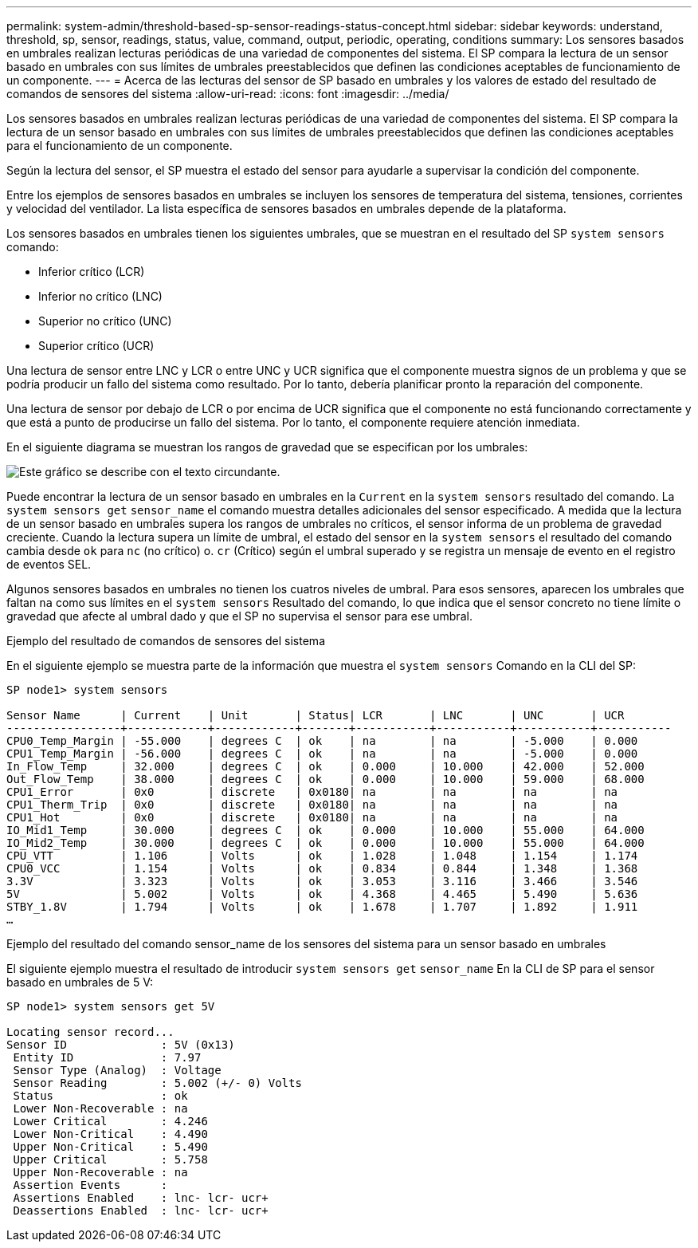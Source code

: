 ---
permalink: system-admin/threshold-based-sp-sensor-readings-status-concept.html 
sidebar: sidebar 
keywords: understand, threshold, sp, sensor, readings, status, value, command, output, periodic, operating, conditions 
summary: Los sensores basados en umbrales realizan lecturas periódicas de una variedad de componentes del sistema. El SP compara la lectura de un sensor basado en umbrales con sus límites de umbrales preestablecidos que definen las condiciones aceptables de funcionamiento de un componente. 
---
= Acerca de las lecturas del sensor de SP basado en umbrales y los valores de estado del resultado de comandos de sensores del sistema
:allow-uri-read: 
:icons: font
:imagesdir: ../media/


[role="lead"]
Los sensores basados en umbrales realizan lecturas periódicas de una variedad de componentes del sistema. El SP compara la lectura de un sensor basado en umbrales con sus límites de umbrales preestablecidos que definen las condiciones aceptables para el funcionamiento de un componente.

Según la lectura del sensor, el SP muestra el estado del sensor para ayudarle a supervisar la condición del componente.

Entre los ejemplos de sensores basados en umbrales se incluyen los sensores de temperatura del sistema, tensiones, corrientes y velocidad del ventilador. La lista específica de sensores basados en umbrales depende de la plataforma.

Los sensores basados en umbrales tienen los siguientes umbrales, que se muestran en el resultado del SP `system sensors` comando:

* Inferior crítico (LCR)
* Inferior no crítico (LNC)
* Superior no crítico (UNC)
* Superior crítico (UCR)


Una lectura de sensor entre LNC y LCR o entre UNC y UCR significa que el componente muestra signos de un problema y que se podría producir un fallo del sistema como resultado. Por lo tanto, debería planificar pronto la reparación del componente.

Una lectura de sensor por debajo de LCR o por encima de UCR significa que el componente no está funcionando correctamente y que está a punto de producirse un fallo del sistema. Por lo tanto, el componente requiere atención inmediata.

En el siguiente diagrama se muestran los rangos de gravedad que se especifican por los umbrales:

image::../media/sp-sensor-thresholds.png[Este gráfico se describe con el texto circundante.]

Puede encontrar la lectura de un sensor basado en umbrales en la `Current` en la `system sensors` resultado del comando. La `system sensors get` `sensor_name` el comando muestra detalles adicionales del sensor especificado. A medida que la lectura de un sensor basado en umbrales supera los rangos de umbrales no críticos, el sensor informa de un problema de gravedad creciente. Cuando la lectura supera un límite de umbral, el estado del sensor en la `system sensors` el resultado del comando cambia desde `ok` para `nc` (no crítico) o. `cr` (Crítico) según el umbral superado y se registra un mensaje de evento en el registro de eventos SEL.

Algunos sensores basados en umbrales no tienen los cuatros niveles de umbral. Para esos sensores, aparecen los umbrales que faltan `na` como sus límites en el `system sensors` Resultado del comando, lo que indica que el sensor concreto no tiene límite o gravedad que afecte al umbral dado y que el SP no supervisa el sensor para ese umbral.

.Ejemplo del resultado de comandos de sensores del sistema
En el siguiente ejemplo se muestra parte de la información que muestra el `system sensors` Comando en la CLI del SP:

[listing]
----
SP node1> system sensors

Sensor Name      | Current    | Unit       | Status| LCR       | LNC       | UNC       | UCR
-----------------+------------+------------+-------+-----------+-----------+-----------+-----------
CPU0_Temp_Margin | -55.000    | degrees C  | ok    | na        | na        | -5.000    | 0.000
CPU1_Temp_Margin | -56.000    | degrees C  | ok    | na        | na        | -5.000    | 0.000
In_Flow_Temp     | 32.000     | degrees C  | ok    | 0.000     | 10.000    | 42.000    | 52.000
Out_Flow_Temp    | 38.000     | degrees C  | ok    | 0.000     | 10.000    | 59.000    | 68.000
CPU1_Error       | 0x0        | discrete   | 0x0180| na        | na        | na        | na
CPU1_Therm_Trip  | 0x0        | discrete   | 0x0180| na        | na        | na        | na
CPU1_Hot         | 0x0        | discrete   | 0x0180| na        | na        | na        | na
IO_Mid1_Temp     | 30.000     | degrees C  | ok    | 0.000     | 10.000    | 55.000    | 64.000
IO_Mid2_Temp     | 30.000     | degrees C  | ok    | 0.000     | 10.000    | 55.000    | 64.000
CPU_VTT          | 1.106      | Volts      | ok    | 1.028     | 1.048     | 1.154     | 1.174
CPU0_VCC         | 1.154      | Volts      | ok    | 0.834     | 0.844     | 1.348     | 1.368
3.3V             | 3.323      | Volts      | ok    | 3.053     | 3.116     | 3.466     | 3.546
5V               | 5.002      | Volts      | ok    | 4.368     | 4.465     | 5.490     | 5.636
STBY_1.8V        | 1.794      | Volts      | ok    | 1.678     | 1.707     | 1.892     | 1.911
…
----
.Ejemplo del resultado del comando sensor_name de los sensores del sistema para un sensor basado en umbrales
El siguiente ejemplo muestra el resultado de introducir `system sensors get` `sensor_name` En la CLI de SP para el sensor basado en umbrales de 5 V:

[listing]
----
SP node1> system sensors get 5V

Locating sensor record...
Sensor ID              : 5V (0x13)
 Entity ID             : 7.97
 Sensor Type (Analog)  : Voltage
 Sensor Reading        : 5.002 (+/- 0) Volts
 Status                : ok
 Lower Non-Recoverable : na
 Lower Critical        : 4.246
 Lower Non-Critical    : 4.490
 Upper Non-Critical    : 5.490
 Upper Critical        : 5.758
 Upper Non-Recoverable : na
 Assertion Events      :
 Assertions Enabled    : lnc- lcr- ucr+
 Deassertions Enabled  : lnc- lcr- ucr+
----